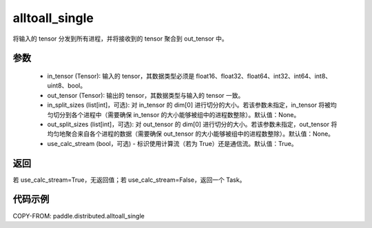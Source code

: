 .. _cn_api_distributed_alltoall_single:

alltoall_single
-------------------------------


.. py:function:: alltoall_single(in_tensor, out_tensor, in_split_sizes=None, out_split_sizes=None, group=None, use_calc_stream=True)

将输入的 tensor 分发到所有进程，并将接收到的 tensor 聚合到 out_tensor 中。

参数
:::::::::
    - in_tensor (Tensor): 输入的 tensor，其数据类型必须是 float16、float32、float64、int32、int64、int8、uint8、bool。
    - out_tensor (Tensor): 输出的 tensor，其数据类型与输入的 tensor 一致。
    - in_split_sizes (list[int]，可选): 对 in_tensor 的 dim[0] 进行切分的大小。若该参数未指定，in_tensor 将被均匀切分到各个进程中（需要确保 in_tensor 的大小能够被组中的进程数整除）。默认值：None。
    - out_split_sizes (list[int]，可选): 对 out_tensor 的 dim[0] 进行切分的大小。若该参数未指定，out_tensor 将均匀地聚合来自各个进程的数据（需要确保 out_tensor 的大小能够被组中的进程数整除）。默认值：None。
    - use_calc_stream (bool，可选) - 标识使用计算流（若为 True）还是通信流。默认值：True。

返回
:::::::::
若 use_calc_stream=True，无返回值；若 use_calc_stream=False，返回一个 Task。

代码示例
:::::::::
COPY-FROM: paddle.distributed.alltoall_single
